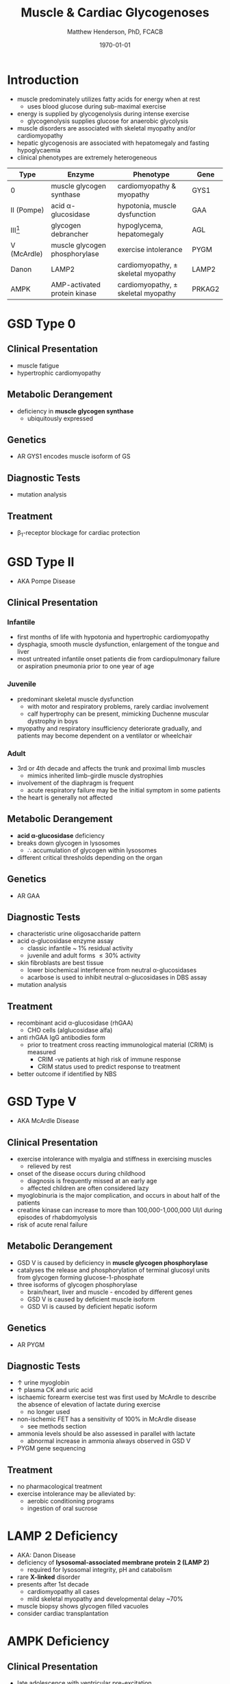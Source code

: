 #+TITLE: Muscle & Cardiac Glycogenoses
#+AUTHOR: Matthew Henderson, PhD, FCACB
#+DATE: \today

* Introduction
- muscle predominately utilizes fatty acids for energy when at rest
  - uses blood glucose during sub-maximal exercise
- energy is supplied by glycogenolysis during intense exercise
  - glycogenolysis supplies glucose for anaerobic glycolysis
- muscle disorders are associated with skeletal myopathy and/or
  cardiomyopathy
- hepatic glycogenosis are associated with hepatomegaly and fasting
  hypoglycaemia
- clinical phenotypes are extremely heterogeneous

#+CAPTION[Muscle and Cardiac Glycogenoses]:Muscle and Cardiac Glycogenoses
#+NAME: fig:mcglyc
#+ATTR_LaTeX: :width 1\textwidth
[[file:./figures/gggmetab_muscle_cardiac.png]]

#+CAPTION[]:Muscle and Cardiac Glycogenoses
#+NAME: tab:mnc
| Type           | Enzyme                        | Phenotype                             | Gene   |
|----------------+-------------------------------+---------------------------------------+--------|
| 0              | muscle glycogen synthase      | cardiomyopathy & myopathy             | GYS1   |
| II (Pompe)     | acid \alpha-glucosidase       | hypotonia, muscle dysfunction         | GAA    |
| III[fn:agl2]   | glycogen debrancher           | hypoglycema, hepatomegaly             | AGL    |
| V (McArdle)    | muscle glycogen phosphorylase | exercise intolerance                  | PYGM   |
| Danon          | LAMP2                         | cardiomyopathy, \pm skeletal myopathy | LAMP2  |
| AMPK           | AMP-activated protein kinase  | cardiomyopathy, \pm skeletal myopathy | PRKAG2 |

[fn:agl2] hepatic and myopathic

* GSD Type 0
** Clinical Presentation
- muscle fatigue
- hypertrophic cardiomyopathy
** Metabolic Derangement
- deficiency in *muscle glycogen synthase*
  - ubiquitously expressed
** Genetics
- AR GYS1 encodes muscle isoform of GS
** Diagnostic Tests
- mutation analysis
** Treatment 
- \beta_1-receptor blockage for cardiac protection
* GSD Type II 
- AKA Pompe Disease
** Clinical Presentation
*** Infantile
- first months of life with hypotonia and hypertrophic cardiomyopathy
- dysphagia, smooth muscle dysfunction, enlargement of the tongue and
  liver
- most untreated infantile onset patients die from cardiopulmonary
  failure or aspiration pneumonia prior to one year of age 
*** Juvenile
- predominant skeletal muscle dysfunction
  - with motor and respiratory problems, rarely cardiac involvement
  - calf hypertrophy can be present, mimicking Duchenne muscular
    dystrophy in boys
- myopathy and respiratory insufficiency deteriorate gradually, and
  patients may become dependent on a ventilator or wheelchair
*** Adult
- 3rd or 4th decade and affects the trunk and proximal limb muscles
  - mimics inherited limb-girdle muscle dystrophies
- involvement of the diaphragm is frequent
  - acute respiratory failure may be the initial symptom in some patients
- the heart is generally not affected
** Metabolic Derangement
- *acid \alpha-glucosidase* deficiency
- breaks down glycogen in lysosomes
  - \therefore accumulation of glycogen within lysosomes
- different critical thresholds depending on the organ
** Genetics
- AR GAA

** Diagnostic Tests
- characteristic urine oligosaccharide pattern
- acid \alpha-glucosidase enzyme assay
  - classic infantile ~ 1% residual activity
  - juvenile and adult forms \le 30% activity
- skin fibroblasts are best tissue
  - lower biochemical interference from neutral \alpha-glucosidases
  - acarbose is used to inhibit neutral \alpha-glucosidases in DBS assay 
- mutation analysis
** Treatment
- recombinant acid \alpha-glucosidase (rhGAA)
  - CHO cells (alglucosidase alfa)
- anti rhGAA IgG antibodies form
  - prior to treatment cross reacting immunological material (CRIM) is measured
    - CRIM -ve patients at high risk of immune response
    - CRIM status used to predict response to treatment
- better outcome if identified by NBS

* GSD Type V
- AKA McArdle Disease
** Clinical Presentation
- exercise intolerance with myalgia and stiffness in exercising muscles
  - relieved by rest
- onset of the disease occurs during childhood
  - diagnosis is frequently missed at an early age
  - affected children are often considered lazy
- myoglobinuria is the major complication, and occurs in about half of
  the patients
- creatine kinase can increase to more than 100,000-1,000,000
  UI/l during episodes of rhabdomyolysis
- risk of acute renal failure
** Metabolic Derangement
- GSD V is caused by deficiency in *muscle glycogen phosphorylase*
- catalyses the release and phosphorylation of terminal glucosyl units
  from glycogen forming glucose-1-phosphate
- three isoforms of glycogen phosphorylase
  - brain/heart, liver and muscle - encoded by different genes
  - GSD V is caused by deficient muscle isoform
  - GSD VI is caused by deficient hepatic isoform

** Genetics
- AR PYGM

** Diagnostic Tests
- \uparrow urine myoglobin
- \uparrow plasma CK and uric acid
- ischaemic forearm exercise test was first used by McArdle to
  describe the absence of elevation of lactate during exercise
  - no longer used
- non-ischemic FET has a sensitivity of 100% in McArdle disease
  - see methods section
- ammonia levels should be also assessed in parallel with lactate
  - abnormal increase in ammonia always observed in GSD V
- PYGM gene sequencing

** Treatment
- no pharmacological treatment
- exercise intolerance may be alleviated by:
  - aerobic conditioning programs
  - ingestion of oral sucrose
* LAMP 2 Deficiency 
- AKA: Danon Disease
- deficiency of *lysosomal-associated membrane protein 2 (LAMP 2)*
  - required for lysosomal integrity, pH and catabolism
- rare *X-linked* disorder
- presents after 1st decade
  - cardiomyopathy all cases
  - mild skeletal myopathy and developmental delay ~70%
- muscle biopsy shows glycogen filled vacuoles
- consider cardiac transplantation

* AMPK Deficiency
** Clinical Presentation
- late adolescence with ventricular pre-excitation
  - predisposing to supraventricular arrhythmias.
- progressive mild to severe cardiac hypertrophy and an increased risk
  of sudden cardiac death
- glycogen storage typically affects only the heart

** Metabolic Derangement
- *AMP activated protein kinase* deficiency
- AMPK is a heterotrimeric complex comprising:
  - a catalytic subunit (\alpha)
  - two regulatory subunits (\beta and \gamma)
- three isoforms of the \gamma subunit are known (\gamma1, \gamma2 and \gamma3) with different tissue
  expression
- AMPK controls whole-body glucose homeostasis by regulating metabolism in multiple peripheral tissues, such as
  skeletal muscle, liver, adipose tissues, and pancreatic \beta-cells
- activated by \uparrow AMP/ATP ratio
- stimulates glucose uptake and lipid oxidation to produce energy
- inhibits energy-consuming processes including glucose and lipid production
** Genetics
- PRKAG2 encodes the \gamma-subunit of AMPK
- mutations in the \gamma2-subunit of AMPK are transmitted as an
  autosomal dominant trait with full penetrance

** Diagnosis & Treatment
- differential diagnosis includes Pompe, Danon (LAMP2) and Fabry diseases
- diagnosis is based on echocardiography and molecular genetics
- treatment includes a pacemaker/defibrillator and heart transplant




